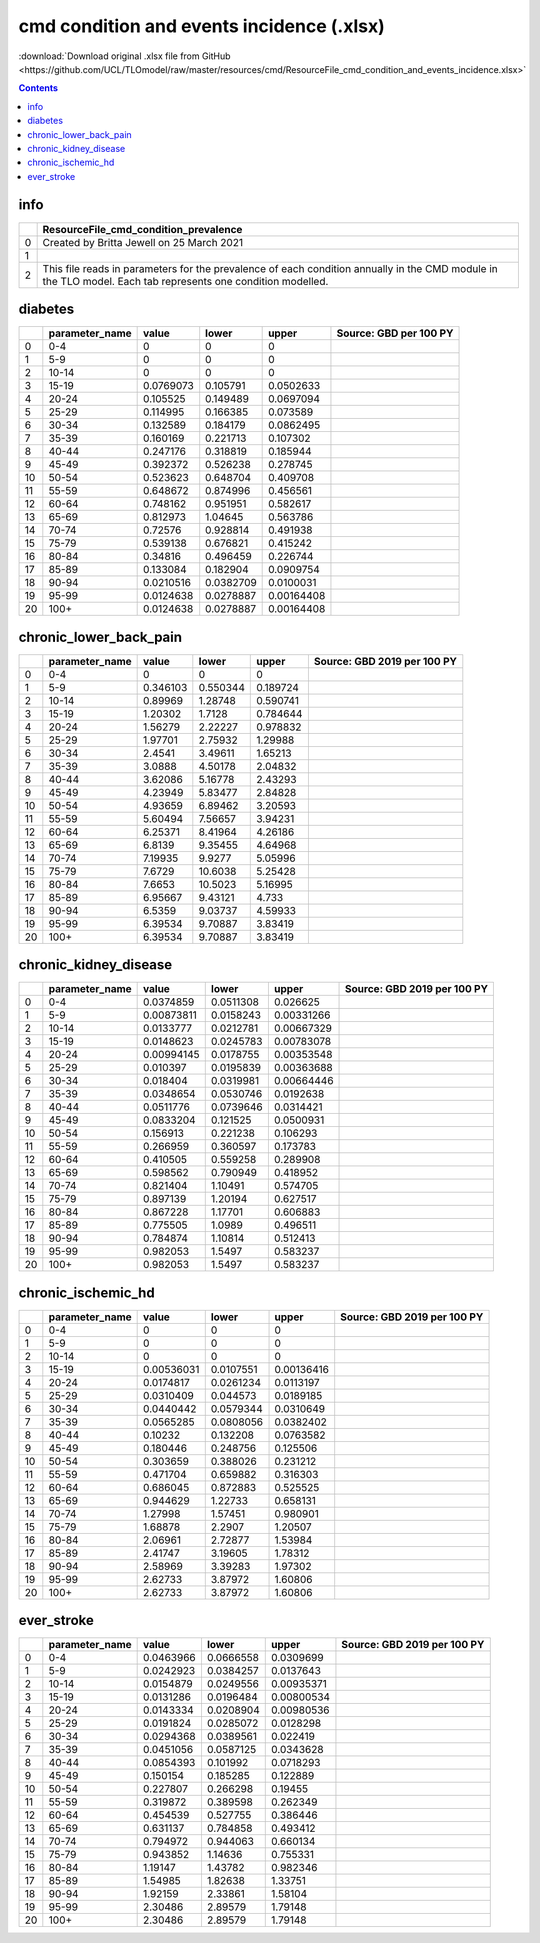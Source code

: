 cmd condition and events incidence (.xlsx)
==========================================

:download:`Download original .xlsx file from GitHub <https://github.com/UCL/TLOmodel/raw/master/resources/cmd/ResourceFile_cmd_condition_and_events_incidence.xlsx>`

.. contents::

info
----

====  ===========================================================================================================================================================
  ..  ResourceFile\_cmd\_condition\_prevalence
====  ===========================================================================================================================================================
   0  Created by Britta Jewell on 25 March 2021
   1
   2  This file reads in parameters for the prevalence of each condition annually in the CMD module in the TLO model. Each tab represents one condition modelled.
====  ===========================================================================================================================================================

diabetes
--------

====  =================  =========  =========  ==========  ========================
  ..  parameter\_name        value      lower       upper  Source: GBD per 100 PY
====  =================  =========  =========  ==========  ========================
   0  0-4                0          0          0
   1  5-9                0          0          0
   2  10-14              0          0          0
   3  15-19              0.0769073  0.105791   0.0502633
   4  20-24              0.105525   0.149489   0.0697094
   5  25-29              0.114995   0.166385   0.073589
   6  30-34              0.132589   0.184179   0.0862495
   7  35-39              0.160169   0.221713   0.107302
   8  40-44              0.247176   0.318819   0.185944
   9  45-49              0.392372   0.526238   0.278745
  10  50-54              0.523623   0.648704   0.409708
  11  55-59              0.648672   0.874996   0.456561
  12  60-64              0.748162   0.951951   0.582617
  13  65-69              0.812973   1.04645    0.563786
  14  70-74              0.72576    0.928814   0.491938
  15  75-79              0.539138   0.676821   0.415242
  16  80-84              0.34816    0.496459   0.226744
  17  85-89              0.133084   0.182904   0.0909754
  18  90-94              0.0210516  0.0382709  0.0100031
  19  95-99              0.0124638  0.0278887  0.00164408
  20  100+               0.0124638  0.0278887  0.00164408
====  =================  =========  =========  ==========  ========================

chronic_lower_back_pain
-----------------------

====  =================  ========  =========  ========  =============================
  ..  parameter\_name       value      lower     upper  Source: GBD 2019 per 100 PY
====  =================  ========  =========  ========  =============================
   0  0-4                0          0         0
   1  5-9                0.346103   0.550344  0.189724
   2  10-14              0.89969    1.28748   0.590741
   3  15-19              1.20302    1.7128    0.784644
   4  20-24              1.56279    2.22227   0.978832
   5  25-29              1.97701    2.75932   1.29988
   6  30-34              2.4541     3.49611   1.65213
   7  35-39              3.0888     4.50178   2.04832
   8  40-44              3.62086    5.16778   2.43293
   9  45-49              4.23949    5.83477   2.84828
  10  50-54              4.93659    6.89462   3.20593
  11  55-59              5.60494    7.56657   3.94231
  12  60-64              6.25371    8.41964   4.26186
  13  65-69              6.8139     9.35455   4.64968
  14  70-74              7.19935    9.9277    5.05996
  15  75-79              7.6729    10.6038    5.25428
  16  80-84              7.6653    10.5023    5.16995
  17  85-89              6.95667    9.43121   4.733
  18  90-94              6.5359     9.03737   4.59933
  19  95-99              6.39534    9.70887   3.83419
  20  100+               6.39534    9.70887   3.83419
====  =================  ========  =========  ========  =============================

chronic_kidney_disease
----------------------

====  =================  ==========  =========  ==========  =============================
  ..  parameter\_name         value      lower       upper  Source: GBD 2019 per 100 PY
====  =================  ==========  =========  ==========  =============================
   0  0-4                0.0374859   0.0511308  0.026625
   1  5-9                0.00873811  0.0158243  0.00331266
   2  10-14              0.0133777   0.0212781  0.00667329
   3  15-19              0.0148623   0.0245783  0.00783078
   4  20-24              0.00994145  0.0178755  0.00353548
   5  25-29              0.010397    0.0195839  0.00363688
   6  30-34              0.018404    0.0319981  0.00664446
   7  35-39              0.0348654   0.0530746  0.0192638
   8  40-44              0.0511776   0.0739646  0.0314421
   9  45-49              0.0833204   0.121525   0.0500931
  10  50-54              0.156913    0.221238   0.106293
  11  55-59              0.266959    0.360597   0.173783
  12  60-64              0.410505    0.559258   0.289908
  13  65-69              0.598562    0.790949   0.418952
  14  70-74              0.821404    1.10491    0.574705
  15  75-79              0.897139    1.20194    0.627517
  16  80-84              0.867228    1.17701    0.606883
  17  85-89              0.775505    1.0989     0.496511
  18  90-94              0.784874    1.10814    0.512413
  19  95-99              0.982053    1.5497     0.583237
  20  100+               0.982053    1.5497     0.583237
====  =================  ==========  =========  ==========  =============================

chronic_ischemic_hd
-------------------

====  =================  ==========  =========  ==========  =============================
  ..  parameter\_name         value      lower       upper  Source: GBD 2019 per 100 PY
====  =================  ==========  =========  ==========  =============================
   0  0-4                0           0          0
   1  5-9                0           0          0
   2  10-14              0           0          0
   3  15-19              0.00536031  0.0107551  0.00136416
   4  20-24              0.0174817   0.0261234  0.0113197
   5  25-29              0.0310409   0.044573   0.0189185
   6  30-34              0.0440442   0.0579344  0.0310649
   7  35-39              0.0565285   0.0808056  0.0382402
   8  40-44              0.10232     0.132208   0.0763582
   9  45-49              0.180446    0.248756   0.125506
  10  50-54              0.303659    0.388026   0.231212
  11  55-59              0.471704    0.659882   0.316303
  12  60-64              0.686045    0.872883   0.525525
  13  65-69              0.944629    1.22733    0.658131
  14  70-74              1.27998     1.57451    0.980901
  15  75-79              1.68878     2.2907     1.20507
  16  80-84              2.06961     2.72877    1.53984
  17  85-89              2.41747     3.19605    1.78312
  18  90-94              2.58969     3.39283    1.97302
  19  95-99              2.62733     3.87972    1.60806
  20  100+               2.62733     3.87972    1.60806
====  =================  ==========  =========  ==========  =============================

ever_stroke
-----------

====  =================  =========  =========  ==========  =============================
  ..  parameter\_name        value      lower       upper  Source: GBD 2019 per 100 PY
====  =================  =========  =========  ==========  =============================
   0  0-4                0.0463966  0.0666558  0.0309699
   1  5-9                0.0242923  0.0384257  0.0137643
   2  10-14              0.0154879  0.0249556  0.00935371
   3  15-19              0.0131286  0.0196484  0.00800534
   4  20-24              0.0143334  0.0208904  0.00980536
   5  25-29              0.0191824  0.0285072  0.0128298
   6  30-34              0.0294368  0.0389561  0.022419
   7  35-39              0.0451056  0.0587125  0.0343628
   8  40-44              0.0854393  0.101992   0.0718293
   9  45-49              0.150154   0.185285   0.122889
  10  50-54              0.227807   0.266298   0.19455
  11  55-59              0.319872   0.389598   0.262349
  12  60-64              0.454539   0.527755   0.386446
  13  65-69              0.631137   0.784858   0.493412
  14  70-74              0.794972   0.944063   0.660134
  15  75-79              0.943852   1.14636    0.755331
  16  80-84              1.19147    1.43782    0.982346
  17  85-89              1.54985    1.82638    1.33751
  18  90-94              1.92159    2.33861    1.58104
  19  95-99              2.30486    2.89579    1.79148
  20  100+               2.30486    2.89579    1.79148
====  =================  =========  =========  ==========  =============================

